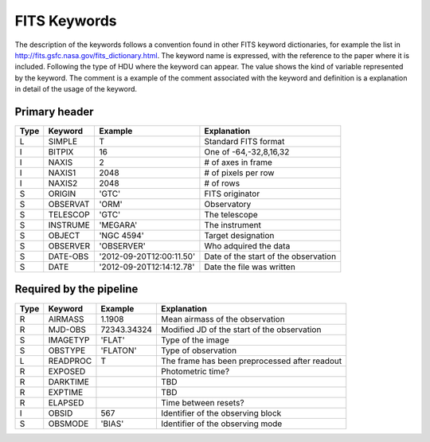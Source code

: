 
FITS Keywords
=============
The description of the keywords follows a convention found in other FITS 
keyword dictionaries, for example the list in http://fits.gsfc.nasa.gov/fits_dictionary.html. 
The keyword name is expressed, with the reference to the paper where it is 
included. Following the type of HDU where the keyword can appear. The value 
shows the kind of variable represented by the keyword. The comment is a 
example of the comment associated with the keyword and definition is a 
explanation in detail of the usage of the keyword.

Primary header
--------------
==== ========  ========================  ============================================
Type Keyword   Example                    Explanation
==== ========  ========================  ============================================
 L   SIMPLE     T                        Standard FITS format
 I   BITPIX     16                       One of -64,-32,8,16,32
 I   NAXIS      2                        # of axes in frame
 I   NAXIS1    2048                      # of pixels per row
 I   NAXIS2    2048                      # of rows
 S   ORIGIN    'GTC'                     FITS originator
 S   OBSERVAT  'ORM'                     Observatory
 S   TELESCOP  'GTC'                     The telescope
 S   INSTRUME  'MEGARA'                  The instrument
 S   OBJECT    'NGC 4594'                Target designation
 S   OBSERVER  'OBSERVER'                Who adquired the data
 S   DATE-OBS  '2012-09-20T12:00:11.50'  Date of the start of the observation
 S   DATE      '2012-09-20T12:14:12.78'  Date the file was written
==== ========  ========================  ============================================

Required by the pipeline
------------------------

==== ========  ========================  ============================================
Type Keyword   Example                    Explanation
==== ========  ========================  ============================================
 R   AIRMASS   1.1908                    Mean airmass of the observation
 R   MJD-OBS   72343.34324               Modified JD of the start of the observation
 S   IMAGETYP  'FLAT'                    Type of the image
 S   OBSTYPE   'FLATON'                  Type of observation
 L   READPROC   T                        The frame has been preprocessed after readout
 R   EXPOSED                             Photometric time?
 R   DARKTIME                            TBD
 R   EXPTIME                             TBD
 R   ELAPSED                             Time between resets?
 I   OBSID      567                      Identifier of the observing block
 S   OBSMODE   'BIAS'                    Identifier of the observing mode
==== ========  ========================  ============================================
